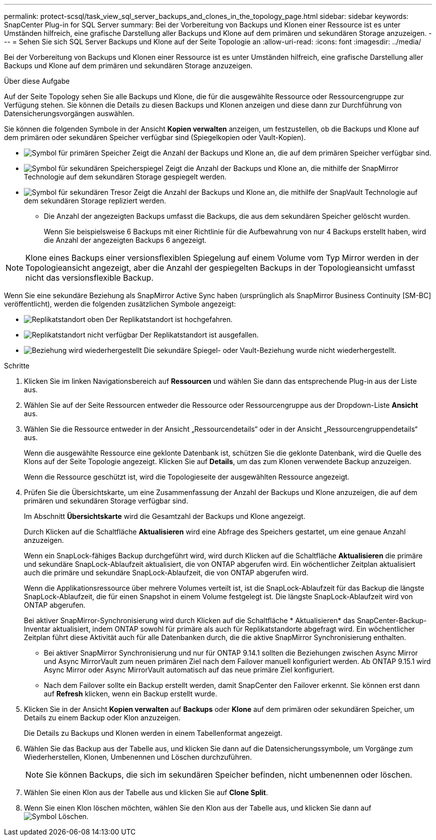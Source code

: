 ---
permalink: protect-scsql/task_view_sql_server_backups_and_clones_in_the_topology_page.html 
sidebar: sidebar 
keywords: SnapCenter Plug-in for SQL Server 
summary: Bei der Vorbereitung von Backups und Klonen einer Ressource ist es unter Umständen hilfreich, eine grafische Darstellung aller Backups und Klone auf dem primären und sekundären Storage anzuzeigen. 
---
= Sehen Sie sich SQL Server Backups und Klone auf der Seite Topologie an
:allow-uri-read: 
:icons: font
:imagesdir: ../media/


[role="lead"]
Bei der Vorbereitung von Backups und Klonen einer Ressource ist es unter Umständen hilfreich, eine grafische Darstellung aller Backups und Klone auf dem primären und sekundären Storage anzuzeigen.

.Über diese Aufgabe
Auf der Seite Topology sehen Sie alle Backups und Klone, die für die ausgewählte Ressource oder Ressourcengruppe zur Verfügung stehen. Sie können die Details zu diesen Backups und Klonen anzeigen und diese dann zur Durchführung von Datensicherungsvorgängen auswählen.

Sie können die folgenden Symbole in der Ansicht *Kopien verwalten* anzeigen, um festzustellen, ob die Backups und Klone auf dem primären oder sekundären Speicher verfügbar sind (Spiegelkopien oder Vault-Kopien).

* image:../media/topology_primary_storage.gif["Symbol für primären Speicher"] Zeigt die Anzahl der Backups und Klone an, die auf dem primären Speicher verfügbar sind.
* image:../media/topology_mirror_secondary_storage.gif["Symbol für sekundären Speicherspiegel"] Zeigt die Anzahl der Backups und Klone an, die mithilfe der SnapMirror Technologie auf dem sekundären Storage gespiegelt werden.
* image:../media/topology_vault_secondary_storage.gif["Symbol für sekundären Tresor"] Zeigt die Anzahl der Backups und Klone an, die mithilfe der SnapVault Technologie auf dem sekundären Storage repliziert werden.
+
** Die Anzahl der angezeigten Backups umfasst die Backups, die aus dem sekundären Speicher gelöscht wurden.
+
Wenn Sie beispielsweise 6 Backups mit einer Richtlinie für die Aufbewahrung von nur 4 Backups erstellt haben, wird die Anzahl der angezeigten Backups 6 angezeigt.






NOTE: Klone eines Backups einer versionsflexiblen Spiegelung auf einem Volume vom Typ Mirror werden in der Topologieansicht angezeigt, aber die Anzahl der gespiegelten Backups in der Topologieansicht umfasst nicht das versionsflexible Backup.

Wenn Sie eine sekundäre Beziehung als SnapMirror Active Sync haben (ursprünglich als SnapMirror Business Continuity [SM-BC] veröffentlicht), werden die folgenden zusätzlichen Symbole angezeigt:

* image:../media/topology_replica_site_up.png["Replikatstandort oben"] Der Replikatstandort ist hochgefahren.
* image:../media/topology_replica_site_down.png["Replikatstandort nicht verfügbar"] Der Replikatstandort ist ausgefallen.
* image:../media/topology_reestablished.png["Beziehung wird wiederhergestellt"] Die sekundäre Spiegel- oder Vault-Beziehung wurde nicht wiederhergestellt.


.Schritte
. Klicken Sie im linken Navigationsbereich auf *Ressourcen* und wählen Sie dann das entsprechende Plug-in aus der Liste aus.
. Wählen Sie auf der Seite Ressourcen entweder die Ressource oder Ressourcengruppe aus der Dropdown-Liste *Ansicht* aus.
. Wählen Sie die Ressource entweder in der Ansicht „Ressourcendetails“ oder in der Ansicht „Ressourcengruppendetails“ aus.
+
Wenn die ausgewählte Ressource eine geklonte Datenbank ist, schützen Sie die geklonte Datenbank, wird die Quelle des Klons auf der Seite Topologie angezeigt. Klicken Sie auf *Details*, um das zum Klonen verwendete Backup anzuzeigen.

+
Wenn die Ressource geschützt ist, wird die Topologieseite der ausgewählten Ressource angezeigt.

. Prüfen Sie die Übersichtskarte, um eine Zusammenfassung der Anzahl der Backups und Klone anzuzeigen, die auf dem primären und sekundären Storage verfügbar sind.
+
Im Abschnitt *Übersichtskarte* wird die Gesamtzahl der Backups und Klone angezeigt.

+
Durch Klicken auf die Schaltfläche *Aktualisieren* wird eine Abfrage des Speichers gestartet, um eine genaue Anzahl anzuzeigen.

+
Wenn ein SnapLock-fähiges Backup durchgeführt wird, wird durch Klicken auf die Schaltfläche *Aktualisieren* die primäre und sekundäre SnapLock-Ablaufzeit aktualisiert, die von ONTAP abgerufen wird. Ein wöchentlicher Zeitplan aktualisiert auch die primäre und sekundäre SnapLock-Ablaufzeit, die von ONTAP abgerufen wird.

+
Wenn die Applikationsressource über mehrere Volumes verteilt ist, ist die SnapLock-Ablaufzeit für das Backup die längste SnapLock-Ablaufzeit, die für einen Snapshot in einem Volume festgelegt ist. Die längste SnapLock-Ablaufzeit wird von ONTAP abgerufen.

+
Bei aktiver SnapMirror-Synchronisierung wird durch Klicken auf die Schaltfläche * Aktualisieren* das SnapCenter-Backup-Inventar aktualisiert, indem ONTAP sowohl für primäre als auch für Replikatstandorte abgefragt wird. Ein wöchentlicher Zeitplan führt diese Aktivität auch für alle Datenbanken durch, die die aktive SnapMirror Synchronisierung enthalten.

+
** Bei aktiver SnapMirror Synchronisierung und nur für ONTAP 9.14.1 sollten die Beziehungen zwischen Async Mirror und Async MirrorVault zum neuen primären Ziel nach dem Failover manuell konfiguriert werden. Ab ONTAP 9.15.1 wird Async Mirror oder Async MirrorVault automatisch auf das neue primäre Ziel konfiguriert.
** Nach dem Failover sollte ein Backup erstellt werden, damit SnapCenter den Failover erkennt. Sie können erst dann auf *Refresh* klicken, wenn ein Backup erstellt wurde.


. Klicken Sie in der Ansicht *Kopien verwalten* auf *Backups* oder *Klone* auf dem primären oder sekundären Speicher, um Details zu einem Backup oder Klon anzuzeigen.
+
Die Details zu Backups und Klonen werden in einem Tabellenformat angezeigt.

. Wählen Sie das Backup aus der Tabelle aus, und klicken Sie dann auf die Datensicherungssymbole, um Vorgänge zum Wiederherstellen, Klonen, Umbenennen und Löschen durchzuführen.
+

NOTE: Sie können Backups, die sich im sekundären Speicher befinden, nicht umbenennen oder löschen.

. Wählen Sie einen Klon aus der Tabelle aus und klicken Sie auf *Clone Split*.
. Wenn Sie einen Klon löschen möchten, wählen Sie den Klon aus der Tabelle aus, und klicken Sie dann auf image:../media/delete_icon.gif["Symbol Löschen"].

